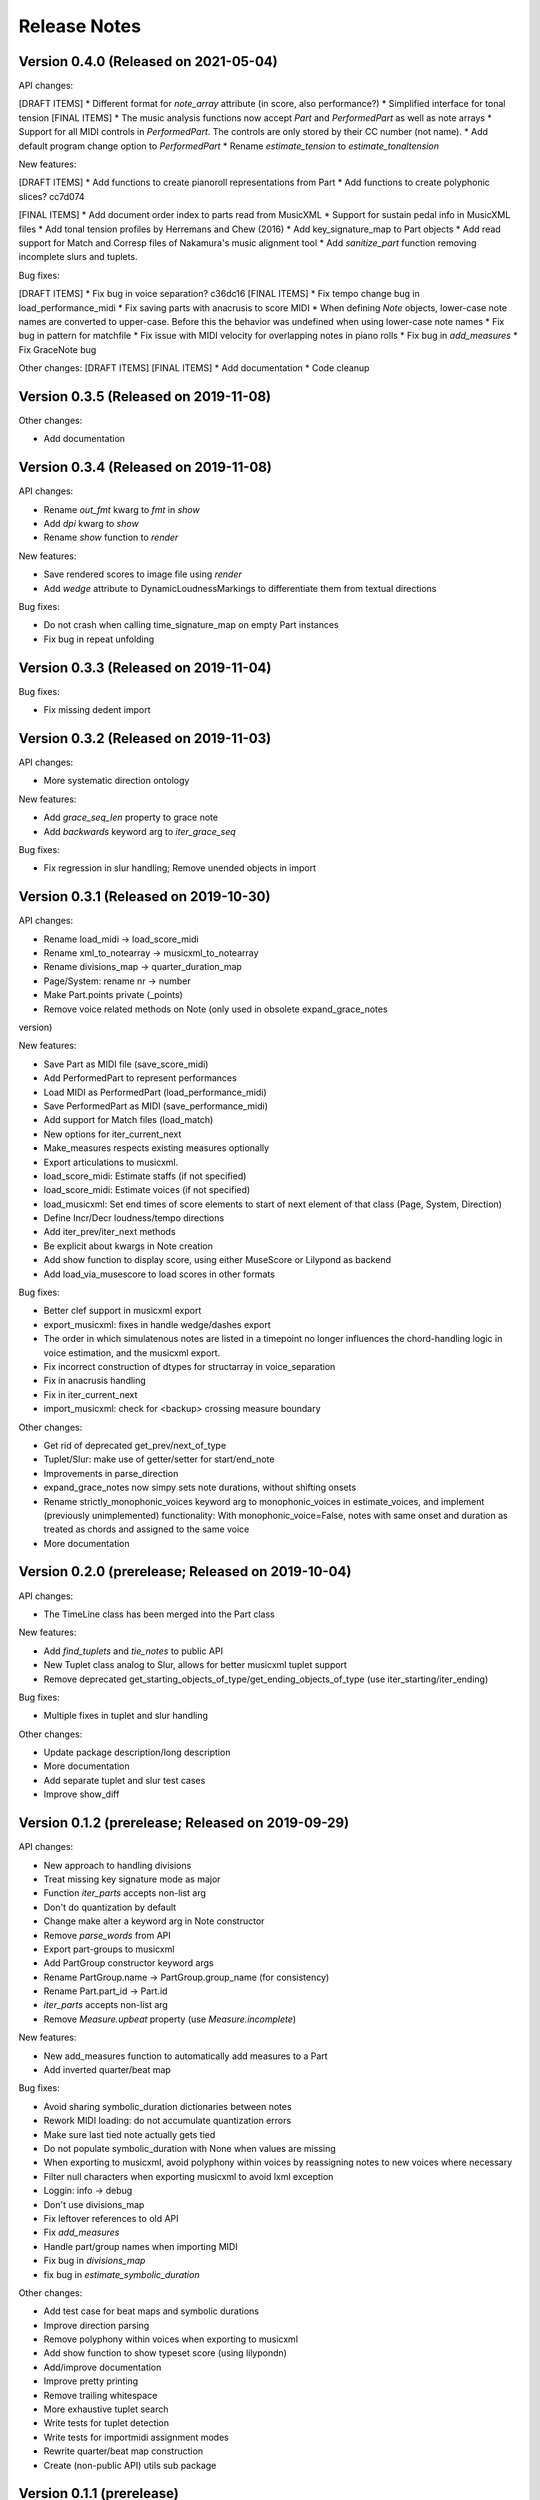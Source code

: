 Release Notes
=============

Version 0.4.0 (Released on 2021-05-04)
--------------------------------------

API changes:

[DRAFT ITEMS]
* Different format for `note_array` attribute (in score, also performance?)
* Simplified interface for tonal tension
[FINAL ITEMS]
* The music analysis functions now accept `Part` and `PerformedPart` as well as note arrays
* Support for all MIDI controls in `PerformedPart`. The controls are only stored by their CC number (not name).
* Add default program change option to `PerformedPart`
* Rename `estimate_tension` to `estimate_tonaltension`
  
New features:

[DRAFT ITEMS]
* Add functions to create pianoroll representations from Part
* Add functions to create polyphonic slices? cc7d074

[FINAL ITEMS]
* Add document order index to parts read from MusicXML
* Support for sustain pedal info in MusicXML files
* Add tonal tension profiles by Herremans and Chew (2016)
* Add key_signature_map to Part objects
* Add read support for Match and Corresp files of Nakamura's music alignment tool
* Add `sanitize_part` function removing incomplete slurs and tuplets.

Bug fixes:
  
[DRAFT ITEMS]
* Fix bug in voice separation? c36dc16
[FINAL ITEMS]
* Fix tempo change bug in load_performance_midi
* Fix saving parts with anacrusis to score MIDI
* When defining `Note` objects, lower-case note names are converted to upper-case. Before this the behavior was undefined when using lower-case note names
* Fix bug in pattern for matchfile
* Fix issue with MIDI velocity for overlapping notes in piano rolls
* Fix bug in `add_measures`
* Fix GraceNote bug

Other changes:
[DRAFT ITEMS]
[FINAL ITEMS]
* Add documentation
* Code cleanup

Version 0.3.5 (Released on 2019-11-08)
--------------------------------------

Other changes:

* Add documentation


Version 0.3.4 (Released on 2019-11-08)
--------------------------------------

API changes:

* Rename `out_fmt` kwarg to `fmt` in `show`
* Add `dpi` kwarg to `show`
* Rename `show` function to `render`

New features:

* Save rendered scores to image file using `render`
* Add `wedge` attribute to DynamicLoudnessMarkings to differentiate them
  from textual directions

Bug fixes:
  
* Do not crash when calling time_signature_map on empty Part instances
* Fix bug in repeat unfolding


Version 0.3.3 (Released on 2019-11-04)
--------------------------------------

Bug fixes:
  
* Fix missing dedent import


Version 0.3.2 (Released on 2019-11-03)
--------------------------------------

API changes:

* More systematic direction ontology

New features:

* Add `grace_seq_len` property to grace note
* Add `backwards` keyword arg to `iter_grace_seq`

Bug fixes:
  
* Fix regression in slur handling; Remove unended objects in import


Version 0.3.1 (Released on 2019-10-30)
--------------------------------------

API changes:

* Rename load_midi -> load_score_midi
* Rename xml_to_notearray -> musicxml_to_notearray
* Rename divisions_map -> quarter_duration_map
* Page/System: rename nr -> number
* Make Part.points private (_points)
* Remove voice related methods on Note (only used in obsolete expand_grace_notes
version)

New features:

* Save Part as MIDI file (save_score_midi)
* Add PerformedPart to represent performances
* Load MIDI as PerformedPart (load_performance_midi)
* Save PerformedPart as MIDI (save_performance_midi)
* Add support for Match files (load_match)
* New options for iter_current_next
* Make_measures respects existing measures optionally
* Export articulations to musicxml.
* load_score_midi: Estimate staffs (if not specified)
* load_score_midi: Estimate voices (if not specified)
* load_musicxml: Set end times of score elements to start of next element of
  that class (Page, System, Direction)
* Define Incr/Decr loudness/tempo directions
* Add iter_prev/iter_next methods
* Be explicit about kwargs in Note creation
* Add show function to display score, using either MuseScore or Lilypond as
  backend
* Add load_via_musescore to load scores in other formats 

Bug fixes:

* Better clef support in musicxml export
* export_musicxml: fixes in handle wedge/dashes export
* The order in which simulatenous notes are listed in a timepoint no longer
  influences the chord-handling logic in voice estimation, and the musicxml
  export.
* Fix incorrect construction of dtypes for structarray in voice_separation
* Fix in anacrusis handling
* Fix in iter_current_next
* import_musicxml: check for <backup> crossing measure boundary
    
Other changes:

* Get rid of deprecated get_prev/next_of_type
* Tuplet/Slur: make use of getter/setter for start/end_note
* Improvements in parse_direction
* expand_grace_notes now simpy sets note durations, without shifting onsets
* Rename strictly_monophonic_voices keyword arg to monophonic_voices in
  estimate_voices, and implement (previously unimplemented) functionality: With
  monophonic_voice=False, notes with same onset and duration as treated as
  chords and assigned to the same voice
* More documentation

Version 0.2.0 (prerelease; Released on 2019-10-04)
--------------------------------------------------

API changes:

* The TimeLine class has been merged into the Part class
  
New features:

* Add `find_tuplets` and `tie_notes` to public API
* New Tuplet class analog to Slur, allows for better musicxml tuplet
  support
* Remove deprecated get_starting_objects_of_type/get_ending_objects_of_type (use
  iter_starting/iter_ending)

Bug fixes:

* Multiple fixes in tuplet and slur handling 

Other changes:

* Update package description/long description
* More documentation
* Add separate tuplet and slur test cases
* Improve show_diff


Version 0.1.2 (prerelease; Released on 2019-09-29)
--------------------------------------------------

API changes:

* New approach to handling divisions
* Treat missing key signature mode as major
* Function `iter_parts` accepts non-list arg
* Don't do quantization by default
* Change make alter a keyword arg in Note constructor
* Remove `parse_words` from API
* Export part-groups to musicxml
* Add PartGroup constructor keyword args
* Rename PartGroup.name -> PartGroup.group_name (for consistency)
* Rename Part.part_id -> Part.id
* `iter_parts` accepts non-list arg
* Remove `Measure.upbeat` property (use `Measure.incomplete`)

New features:

* New add_measures function to automatically add measures to a Part
* Add inverted quarter/beat map

Bug fixes:

* Avoid sharing symbolic_duration dictionaries between notes
* Rework MIDI loading: do not accumulate quantization errors
* Make sure last tied note actually gets tied
* Do not populate symbolic_duration with None when values are missing
* When exporting to musicxml, avoid polyphony within voices by reassigning notes to new voices where necessary
* Filter null characters when exporting musicxml to avoid lxml exception
* Loggin: info -> debug
* Don't use divisions_map
* Fix leftover references to old API
* Fix `add_measures`
* Handle part/group names when importing MIDI
* Fix bug in `divisions_map`
* fix bug in `estimate_symbolic_duration`
  
Other changes:
  
* Add test case for beat maps and symbolic durations
* Improve direction parsing
* Remove polyphony within voices when exporting to musicxml
* Add show function to show typeset score (using lilypondn)
* Add/improve documentation
* Improve pretty printing
* Remove trailing whitespace
* More exhaustive tuplet search
* Write tests for tuplet detection
* Write tests for importmidi assignment modes
* Rewrite quarter/beat map construction
* Create (non-public API) utils sub package

Version 0.1.1 (prerelease)
--------------------------
Bug fixes:

* Tweak docs/conf.py to work correctly on readthedocs.org

Other changes:
  
* Fix incorrect version in setup.py

Version 0.1.0 (prerelease)
--------------------------

This is the first prerelease of the package. In this release MIDI export
functionality is missing and the documentation is incomplete.
